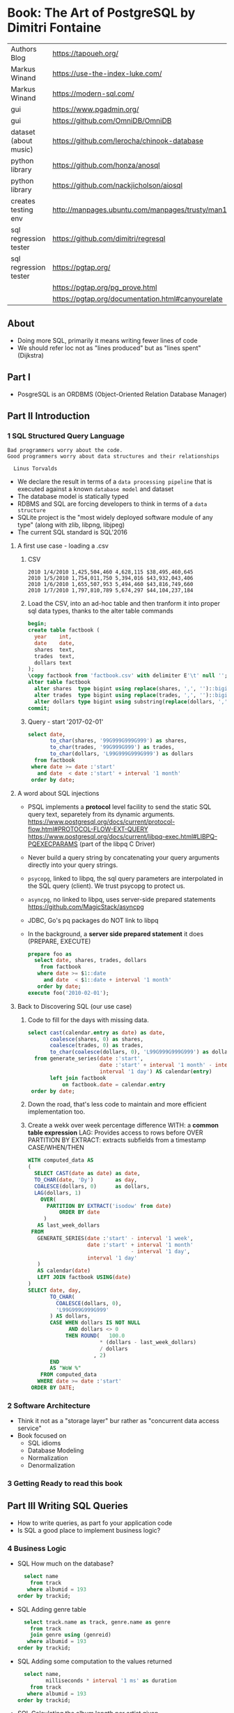 * Book: The Art of PostgreSQL by Dimitri Fontaine
|-----------------------+----------------------------------------------------------------------|
| Authors Blog          | https://tapoueh.org/                                                 |
| Markus Winand         | https://use-the-index-luke.com/                                      |
| Markus Winand         | https://modern-sql.com/                                              |
|-----------------------+----------------------------------------------------------------------|
| gui                   | https://www.pgadmin.org/                                             |
| gui                   | https://github.com/OmniDB/OmniDB                                     |
| dataset (about music) | https://github.com/lerocha/chinook-database                          |
| python library        | https://github.com/honza/anosql                                      |
| python library        | https://github.com/nackjicholson/aiosql                              |
| creates testing env   | http://manpages.ubuntu.com/manpages/trusty/man1/pg_virtualenv.1.html |
| sql regression tester | https://github.com/dimitri/regresql                                  |
| sql regression tester | https://pgtap.org/                                                   |
|                       | https://pgtap.org/pg_prove.html                                      |
|                       | https://pgtap.org/documentation.html#canyourelate                    |
|-----------------------+----------------------------------------------------------------------|
** About
- Doing more SQL, primarily it means writing fewer lines of code
- We should refer loc not as "lines produced" but as "lines spent" (Dijkstra)
** Part I
- PosgreSQL is an ORDBMS (Object-Oriented Relation Database Manager)
** Part II   Introduction
*** 1 SQL Structured Query Language
#+begin_src
 Bad programmers worry about the code.
 Good programmers worry about data structures and their relationships

   Linus Torvalds
#+end_src
- We declare the result in terms of a ~data processing pipeline~
  that is executed against a known ~database model~ and dataset
- The database model is statically typed
- RDBMS and SQL are forcing developers to think in terms of a ~data structure~
- SQLite project is the "most widely deployed software module of any type" (along with zlib, libpng, libjpeg)
- The current SQL standard is SQL'2016
**** A first use case - loading a .csv
1) CSV
  #+begin_src
 2010 1/4/2010 1,425,504,460 4,628,115 $38,495,460,645
 2010 1/5/2010 1,754,011,750 5,394,016 $43,932,043,406
 2010 1/6/2010 1,655,507,953 5,494,460 $43,816,749,660
 2010 1/7/2010 1,797,810,789 5,674,297 $44,104,237,184
  #+end_src
2) Load the CSV, into an ad-hoc table and then tranform it into proper sql data types, thanks to the alter table commands
  #+begin_src sql
    begin;
    create table factbook (
      year    int,
      date    date,
      shares  text,
      trades  text,
      dollars text
    );
    \copy factbook from 'factbook.csv' with delimiter E'\t' null '';
    alter table factbook
      alter shares  type bigint using replace(shares, ',', '')::bigint,
      alter trades  type bigint using replace(trades, ',', '')::bigint,
      alter dollars type bigint using substring(replace(dollars, ',', '') from 2)::numeric;
    commit;
  #+end_src
3) Query - \set start '2017-02-01'
  #+begin_src sql
    select date,
           to_char(shares, '99G999G999G999') as shares,
           to_char(trades, '99G999G999') as trades,
           to_char(dollars, 'L99G999G999G999') as dollars
      from factbook
     where date >= date :'start'
       and date  < date :'start' + interval '1 month'
     order by date;
  #+end_src
**** A word about SQL injections
- PSQL implements a *protocol* level facility to send the static SQL query text,
  separetely from its dynamic arguments.
  https://www.postgresql.org/docs/current/protocol-flow.html#PROTOCOL-FLOW-EXT-QUERY
  https://www.postgresql.org/docs/current/libpq-exec.html#LIBPQ-PQEXECPARAMS (part of the libpq C Driver)
- Never build a query string by concatenating your query arguments directly into your query strings.
- ~psycopg~, linked to libpq, the sql query parameters are interpolated in the SQL query (client). We trust psycopg to protect us.
- ~asyncpg~, no linked to libpq, uses server-side prepared statements https://github.com/MagicStack/asyncpg
- JDBC, Go's pq packages do NOT link to libpq
- In the background, a *server side prepared statement* it does (PREPARE, EXECUTE)
  #+begin_src sql
    prepare foo as
      select date, shares, trades, dollars
        from factbook
       where date >= $1::date
         and date  < $1::date + interval '1 month'
       order by date;
    execute foo('2010-02-01');
  #+end_src
**** Back to Discovering SQL (our use case)
1) Code to fill for the days with missing data.
   #+begin_src sql
     select cast(calendar.entry as date) as date,
            coalesce(shares, 0) as shares,
            coalesce(trades, 0) as trades,
            to_char(coalesce(dollars, 0), 'L99G999G999G999') as dollars
       from generate_series(date :'start',
                            date :'start' + interval '1 month' - interval '1 day',
                            interval '1 day') AS calendar(entry)
            left join factbook
                on factbook.date = calendar.entry
      order by date;
  #+end_src
2) Down the road, that's less code to maintain and more efficient implementation too.
3) Create a wekk over week percentage difference
   WITH: a *common table expression*
   LAG: Provides access to rows before
     OVER
     PARTITION BY
   EXTRACT: extracts subfields from a timestamp
   CASE/WHEN/THEN
  #+begin_src sql
    WITH computed_data AS
    (
      SELECT CAST(date as date) as date,
      TO_CHAR(date, 'Dy')       as day,
      COALESCE(dollars, 0)      as dollars,
      LAG(dollars, 1)
        OVER(
          PARTITION BY EXTRACT('isodow' from date)
              ORDER BY date
         )
       AS last_week_dollars
     FROM
       GENERATE_SERIES(date :'start' - interval '1 week',
                       date :'start' + interval '1 month'
                                     - interval '1 day',
                       interval '1 day'
       )
       AS calendar(date)
       LEFT JOIN factbook USING(date)
    )
    SELECT date, day,
           TO_CHAR(
             COALESCE(dollars, 0),
             'L99G999G999G999'
           ) AS dollars,
           CASE WHEN dollars IS NOT NULL
                 AND dollars <> 0
                THEN ROUND(   100.0
                           ,* (dollars - last_week_dollars)
                           / dollars
                         , 2)
           END
           AS "WoW %"
        FROM computed_data
       WHERE date >= date :'start'
     ORDER BY DATE;
  #+end_src
*** 2 Software Architecture
- Think it not as a "storage layer" bur rather as "concurrent data access service"
- Book focused on
  - SQL idioms
  - Database Modeling
  - Normalization
  - Denormalization
*** 3 Getting Ready to read this book
** Part III  Writing SQL Queries
- How to write queries, as part fo your application code
- Is SQL a good place to implement business logic?
*** 4 Business Logic
- SQL How much on the database?
  #+begin_src sql
    select name
      from track
     where albumid = 193
  order by trackid;
  #+end_src
- SQL Adding genre table
  #+begin_src sql
    select track.name as track, genre.name as genre
      from track
      join genre using (genreid)
     where albumid = 193
  order by trackid;
  #+end_src
- SQL Adding some computation to the values returned
  #+begin_src sql
    select name,
           milliseconds * interval '1 ms' as duration
      from track
     where albumid = 193
  order by trackid;
  #+end_src
- SQL Calculating the album length per artist given
  #+begin_src sql
     select album.title as album,
            sum(milliseconds) * interval '1 ms' as duration
       from album
            join artist using(artistid)
            left join track using(albumid)
      where artist.name = 'Red Hot Chili Peppers'
   group by album
   order by album;
  #+end_src
- *application_name* put into the connection string
   Sets the application name to be reported in statistics and logs.
- Correctness
  Transaction Isolation https://www.postgresql.org/docs/current/transaction-iso.html
  1) Read uncommited ?
  2) Read committed: default, you will see changes as soon as they happen
  3) Repeatable read: keeps a snapshot for each transaction (between a BEGIN and COMMIT) useful for online backups
  4) Serializable: ? eg: in stock managment facilities
- Efficiency:
  * Static: development time, maintenence burden, how easy is to review the code.
  * Dynamic: resources, processor, memory, network, disk
- ~When doing very simple queries against *primary key* column, it's quite common to see 0.1ms execution time~
- ~Write stored procedures in *SQL*, only switch to *PLpgSQL* when necessary~
**** =Stored Procedures=: allows us to build a data access API
  * Naive:
    #+begin_src sql
    create or replace function get_all_albums
    (
      in  name     text,
      out album    text,
      out duration interval
    )
    return setof record
    language sql
    as $$
      select album.title as album,
             sum(milliseconds) * interval '1 ms' as duration
        from album
             join artist using(artistid)
             left join track using(albumid)
        where artist.name = get_all_albums.name
    group by album
    order by album;
    $$;
    #+end_src
  * More efficient version that uses album_id (see above about primary key lookups)
      #+begin_src sql
      create or replace function get_all_albums
      (
        in  artistid bigint,
        out album    text,
        out duration interval
      )
      returns setof record
      language sql
      as $$
        select album.title as album,
          from album
               join artist using(artistid)
               left join track using(albumid)
          where artist.artistid = get_all_albums.artistid
      group by album
      order by album;
      $$;
      #+end_src
  * Calling it
   #+begin_src sql
   select * from get_all_albums(127);
   -- OR by name using a subquery
   select *
     from get_all_albums(
       (select artistid
          from artist
         where name = 'Red Hot Chili Peppers')
     );
   -- OR using lateral join
   select album, duration
     from artist,
          lateral get_all_albums(artistid)
    where artist.name = 'Red Hot Chili Peppers';
   #+end_src
  * Only of artists with 4 albums
      #+begin_src sql
    with four_albums as
    (
       select artistid
         from album
     group by artistid
       having count(*) = 4
    )
       select artist.name, album, duration
         from four_albums
              join artist using(artistid),
              lateral get_all_albums(artistid)
     order by artistid, duration desc;
    #+end_src
  * Procedural Code vs Stored Procedures
    We can rewrite the previous as a stored procedure, but it will be ugly.
*** 5 A Small application

- Load the chinook dataset with pgloader, we get a summaryof rows added per table
  #+begin_src
  $ createdb chinook
  $ pgloader https://github.com/.../Chinook_Sqlite_AutoIncrementPKs.sqlite
  psql > ALTER TABLE track
         ADD PRIMARY KEY USING INDEX idx_51519_ipk_track;
  #+end_src

- Counting the number of tracks per genre
  #+begin_src sql
    select genre.name,
           count(*) as count
      from genre
           left join track using(genreid)
     group by genre.name
     order by count desc;
  #+end_src

- using python libraries anosql, aisql libraries, keep SQL files separate
  #+NAME: artist.sql
  #+begin_src sql
    -- name: top-artists-by-album
    -- Get the list of the N artist with the most albums
    select artist.name, count(*) as albums
      from artist
           left join album using(artistid)
     group by artist.name
     order by albums desc
     limit :n;
  #+end_src

- This file format, is also readable by pgsql shell
  \set n 1
  \i artist.sql
  \set n 3
  \i artist.sql

- Or from shell
  $ psql --variable "n=10" -f artist.sql chinook

- LEFT JOIN LATERAL:
    We use lateral join again, to get some kind of "nested loops".
    We use genre from outside the subquery.
    We correlate genre between the outer loop and inner loop.
    - https://stackoverflow.com/questions/28550679/what-is-the-difference-between-lateral-join-and-a-subquery-in-postgresql
          "For returning more than one column, a LATERAL join is typically simpler, cleaner and faster."
          "A correlated subquery can only return a single value, not multiple columns and not multiple rows"
  ON TRUE: "the joins happens on the sub-query WHERE clause, we don't need another OUTER JOIN"
  #+begin_src sql
    select genre.name as genre,
           case when length(ss.name) > 15
             then substring(ss.name from 1 for 15) || '...'
           else ss.name
           end as track,
           artist.name as artist
      from genre
           left join lateral
           (
             select track.name, track.albumid, count(playlistid)
               from track
                    left join playlisttrack using (trackid)
              where track.genreid = genre.genreid
              group by track.trackid
              order by count desc
              limit :n
           ) ss(name, albumid, count) on true
           join album using(albumid)
           join artist using(artistid)
     order by genre.name, ss.count desc;
  #+end_src
*** 6 The SQL REPL - An Interactive Setup
    - \set ON_ERROR_ROLLBACK on/off/interactive
      Useful when working with BEGIN transaction on *psql*
      *interactive* Allows us to COMMIT on some error
    - We can run a query and return the results on:
      \pset format
      - asciidoc
      - HTML
      #+begin_src
      psql --tuples-only    \
           --set n=1        \
           --set name=Alesi \
           --no-psqlrc      \
           -P format=html   \
           -d f1db          \
           -f report.sql
      #+end_src
    - Use the connection string directly
      #+begin_src
      psql -d postgresql://dim@localhost:5432/f1db
      psql -d "user=dim host=localhost port=5432 dbname=f1db"
      #+end_src
    - psql schema commands, do queries to *catalog* in the background
      ~\set ECHO_HIDDEN true~ to show scheme queries done by psql for you
*** 7 SQL is Code
**** Style Guidelines
- Follow the ~Principle Of Least Astonishment~ rule
  a.k.a. POLA
  https://en.wikipedia.org/wiki/Principle_of_least_astonishment
- "old habit of all-caps keywords", not needed with syntax highlighting
- Right aligned
- JOIN - ON vs USING
- Old habit of
  "writing the join conditions of INNER JOIN in the WHERE clause"
  "confusing and frowned upon"
  #+begin_src sql
  SELECT name, title
    FROM artist, album
   WHERE artist.artistid = album.artistid
     AND artist.artistid = 1;
  #+end_src
- Modern spelling, expanded the INNER JOIN to his full notation
  #+begin_src sql
    select name, title
      from artist
           inner join album using(artistid)
     where artist.artistid = 1;
  #+end_src
- https://stackoverflow.com/questions/17759687/cross-join-vs-inner-join-in-sql
- ~noise words~, INNER and OUTER
  - OUTER: left join, right join, full join
  - INNER: join
- NATURAL JOIN: "automatically expand a join condition over columns having the same name"
  should be avoided
- We can use the same table twice.
**** Unit testing

- tools: pg_virtualenv, pgtap, regresql

- https://julien.danjou.info/db-integration-testing-strategies-python/
  Python

- The approach one used by postgresql
  https://github.com/postgres/postgres/blob/master/src/test/regress/sql/aggregates.sql
  https://github.com/postgres/postgres/blob/master/src/test/regress/expected/aggregates.out
  1) psql: Run a SQL file containing your tests
  2) Capture its output to a text file that includes the queries and their results
  3) diff: Compare the output with the expected one that is maintained in the repository
  4) Report any difference as failure

*** 8 Indexing Strategy
- "Indexing strategy" for ~Speed~
  - In the absence of an index, the only option available
    to your database is *sequential scan* of your tables.
- "Indexing strategy" for ~Consistency~
  if used to ensure data consistency, is a data modeling activity
  - Constrains
    - UNIQUE
    - PRIMARY KEY
    - EXCLUDE USING
- M.V.C.C. Multi-version Concurrency Control
- An index duplicates data in a specialized format made to optimize certain searches
  - Adds *write cost* to your DML insert/update/delete, as it needs to maintain the index up to date
- Index types:
  1) B-Tree (default), handle concurrent read and write
     https://github.com/postgres/postgres/tree/master/src/backend/access/nbtree
  2) Hash
     - Simple equality comparisons
     - >10 are crash safe
  3) GiST (generalized search tree), content-based indexing for massive amounts of complex content
     - Support for 2D data types (geometry point or ranges)
  4) SPGiST (spaced partitioned gist)
     - support non-balanced disk-based data structures (index 2D data with different densities)
       - quadtrees
       - k-d trees
       - radix trees (tries)
  5) GIN (generalized inverted index)
     - Foundation for PSQL *full text search* support
       https://www.postgresql.org/docs/current/textsearch-intro.html
     - when items to be indexed are *composite values*, and the queries search for elements that appear within the composite item
  6) BRIN (block range indexes)
     - store summaries about the values stored in consecutive physical block ranges
     - For data types that have order, it can index the minimum and maximum values in the colum for each block range
  7) Bloom Filters
     - *create extension bloom*
     - Space efficient
     - Test if an elements belongs into a set
     - B-trees are faster
     - Only supports *equality*
     - Used when too many B-Tree would be needed otherwise
- Advanced
  https://www.postgresql.org/docs/10/indexes.html
- pg_stat_statements: check >10ms
  https://www.postgresql.org/docs/current/pgstatstatements.html
  - List the most common queries in
    - number times
    - cumulative time it took to execute
- EXPLAIN usage
  - explain (analyze, verbose, buffers)
  - Visualizers
    - https://explain.depesz.com/
    - http://tatiyants.com/pev/#/about
    - pgAdmin comes with a visualizer
  - Check row count difference between
    - estimated
      effective
    - If not, might need to check the interval of the autovacuum
      https://www.postgresql.org/docs/current/routine-vacuuming.html#AUTOVACUUM
  - Check time spent doing *sequential scans*, with a filter step
  - https://en.wikipedia.org/wiki/Amdahl%27s_law
** Part IV   SQL Toolbox
- IN SQL you need to explain your problem,
  unlike in most programming languages where
  you need to focus on a solution.
- Try write down a single sentence that perfectly describes
  what you're trying to achieve. Talking out loud.
*** 10 Get some Data

- http://ergast.com/mrd/db/
  $ createdb f1db
  $ pgloader mysql://root@localhost/f1db pgsql:///f1db

- Tweak PSQL search_path to include f1db *schema* in the f1db *database*
  #+begin_src sql
  ALTER DATABASE f1db SET search_path TO f1db, public;
  #+end_src

*** 11 Structured Query Language
- For some developers, not being in charge of every detail
  of the query plan is a source of *frustation*, and they
  prefer hiding SQL under another layer of technology that
  makes them feel like they are still in control.
*** 12 Queries, DML, DDL, TCL, DCL
- SQL is composed of several areas
  1) DML Data Manipulation Language
     - insert
     - update
     - delete
  2) DDL Data Definition Language (data-structures)
     - create
     - alter
     - drop
  3) TCL Transaction Control Language
     - begin
     - commit
     - rollback
     - start transaction
     - savepoint, release savepoint, rollback to savepoint
     - commit, prepare commit, commit prepared, rollback commit
  4) DCL Data Control Language
     - grant
     - revoke
  5) Other:
     - vacuum, analyze, cluster
     - prepare, execute, explain, listen, notify, lock, set
*** 13 Select, From, Where
**** Projection (output) aka SELECT
- Is usually frowned upon to use either "SELECT *"
  or the classic "I don't know what I'm doing" behavior
  of some (ORMs) object relational mappers when they
  insist of fully *hydrating* the application objects, just in case
  (?)
  #+begin_src sql
  select * from races limit 1;
  select * from races fetch first 1 rows only;
  table rages limit 1;
  #+end_src

- Using a .java file
  $ javac Select.java
  $ java -cp .:path/to/postgresql-42.1.1.jar Select

- Using ~select star~ also brings problems with application code
  - Hides the intention
  - Is not efficient to retrieve fields you don't need
    - postgresql can't return rows longer than 8k without doing some external table pointers
    - TOAST mechanism, makes some bytes expensive to retrieve
      (T)he
      (O)versized
      (A)ttribute
      (S)torage
      (T)emplate
      https://www.youtube.com/watch?v=_UUFMAZswhU

**** Data Sources: FROM
- FROM, types of JOIN
  https://www.postgresql.org/docs/current/queries-table-expressions.html#QUERIES-FROM
- FROM t1
  LEFT JOIN t2
    ON t1.id=t2.id
   AND t1.field = 1
**** Restrictions: WHERE
- WE usually try to keep the WHERE clauses as simple,
  in order to be able to use our indexes.
- OR operator is more complex to optimize, in respect to indexes
- Careful with NOT IN and NULL

- We can use sub-queries on WHERE, to implement the
  "anti-join" pattern using the NOT EXISTS and SELECT 1
  #+begin_src sql
  select forename,
         surename,
         constructs.name        as constructor,
         count(*)               as races,
         count(distinct status) as reasons
    from drivers
   where date >=
  #+end_src
** Part V    Data Types
** Part VI   Data Modeling
** Part VII  Data Manipulation and Concurrency Control
** Part VIII PostgreSQL Extensions
** Part IX   Closing Thoughts
